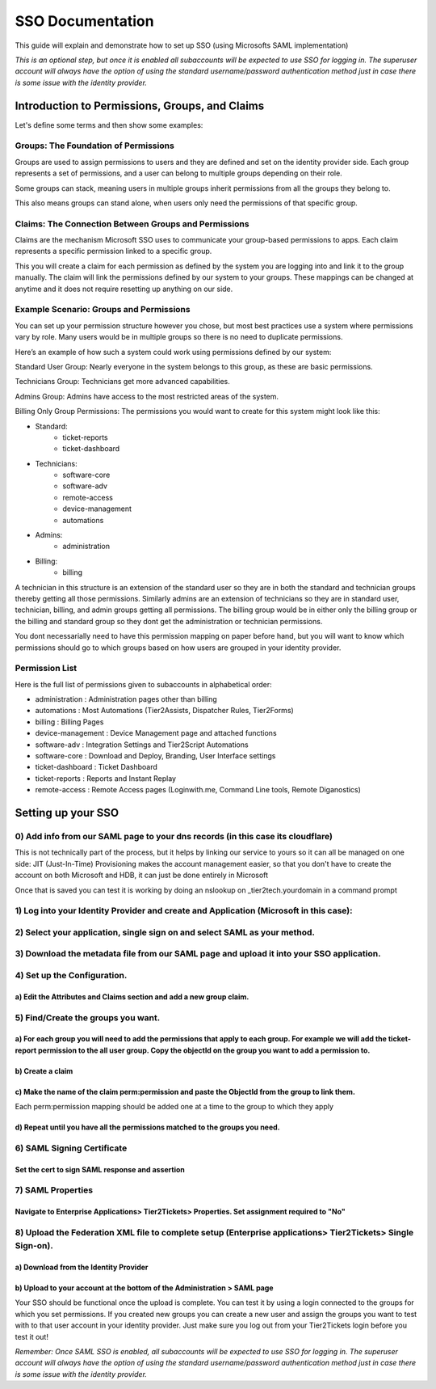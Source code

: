 SSO Documentation
======================================

This guide will explain and demonstrate how to set up SSO (using Microsofts SAML implementation)

*This is an optional step, but once it is enabled all subaccounts will be expected to use SSO for logging in. The superuser account will always have the option of using the standard username/password authentication method just in case there is some issue with the identity provider.* 

Introduction to Permissions, Groups, and Claims 
----------------------------------------------------

Let's define some terms and then show some examples:

Groups: The Foundation of Permissions 
^^^^^^^^^^^^^^^^^^^^^^^^^^^^^^^^^^^^^^^^

Groups are used to assign permissions to users and they are defined and set on the identity provider side. Each group represents a set of permissions, and a user can belong to multiple groups depending on their role. 

Some groups can stack, meaning users in multiple groups inherit permissions from all the groups they belong to. 

This also means groups can stand alone, when users only need the permissions of that specific group. 

 

Claims: The Connection Between Groups and Permissions 
^^^^^^^^^^^^^^^^^^^^^^^^^^^^^^^^^^^^^^^^^^^^^^^^^^^^^^^^^^

Claims are the mechanism Microsoft SSO uses to communicate your group-based permissions to apps. Each claim represents a specific permission linked to a specific group. 

This you will create a claim for each permission as defined by the system you are logging into and link it to the group manually. The claim will link the permissions defined by our system to your groups. These mappings can be changed at anytime and it does not require resetting up anything on our side.
 

Example Scenario: Groups and Permissions 
^^^^^^^^^^^^^^^^^^^^^^^^^^^^^^^^^^^^^^^^^^^^^^

You can set up your permission structure however you chose, but most best practices use a system where permissions vary by role. Many users would be in multiple groups so there is no need to duplicate permissions.

Here’s an example of how such a system could work using permissions defined by our system: 

Standard User Group: 
Nearly everyone in the system belongs to this group, as these are basic permissions. 

Technicians Group: 
Technicians get more advanced capabilities. 

Admins Group: 
Admins have access to the most restricted areas of the system. 

Billing Only Group Permissions: 
The permissions you would want to create for this system might look like this:

- Standard:
	- ticket-reports
	- ticket-dashboard

- Technicians:  
	- software-core
	- software-adv
	- remote-access
	- device-management
	- automations

- Admins:     
	- administration

- Billing:    
	- billing

A technician in this structure is an extension of the standard user so they are in both the standard and technician groups thereby getting all those permissions.
Similarly admins are an extension of technicians so they are in standard user, technician, billing, and admin groups getting all permissions.
The billing group would be in either only the billing group or the billing and standard group so they dont get the administration or technician permissions.

You dont necessarially need to have this permission mapping on paper before hand, but you will want to know which permissions should go to which groups based on how users are grouped in your identity provider.


Permission List
^^^^^^^^^^^^^^^^^^^^^^

Here is the full list of permissions given to subaccounts in alphabetical order:

- administration :  Administration pages other than billing 
- automations :  Most Automations (Tier2Assists, Dispatcher Rules, Tier2Forms)
- billing :  Billing Pages
- device-management	:  Device Management page and attached functions
- software-adv		:  Integration Settings and Tier2Script Automations
- software-core		:  Download and Deploy, Branding, User Interface settings
- ticket-dashboard	:  Ticket Dashboard
- ticket-reports :  Reports and Instant Replay
- remote-access : Remote Access pages (Loginwith.me, Command Line tools, Remote Diganostics)

Setting up your SSO 
----------------------------------------------------

0) Add info from our SAML page to your dns records (in this case its cloudflare) 
^^^^^^^^^^^^^^^^^^^^^^^^^^^^^^^^^^^^^^^^^^^^^^^^^^^^^^^^^^^^^^^^^^^^^^^^^^^^^^^^^^^^^^^^^^^^^^^^^^^^^^^^^^^^^^^^^^^^^^^^
This is not technically part of the process, but it helps by linking our service to yours so it can all be managed on one side:
JIT (Just-In-Time) Provisioning makes the account management easier, so that you don't have to create the account on both Microsoft and HDB, it can just be done entirely in Microsoft

.. image:: images/sso/Picture1.png
    :target: /_images/Picture1.png

Once that is saved you can test it is working by doing an nslookup on _tier2tech.yourdomain in a command prompt

.. image:: images/sso/Picture2.png
    :target: /_images/Picture2.png
 
1) Log into your Identity Provider and create and Application (Microsoft in this case):
^^^^^^^^^^^^^^^^^^^^^^^^^^^^^^^^^^^^^^^^^^^^^^^^^^^^^^^^^^^^^^^^^^^^^^^^^^^^^^^^^^^^^^^^^^^^^^^^^^^^^^^^^^^^^^^^^^^^^^^^

.. image:: images/sso/Picture3.png
    :target: /_images/Picture3.png
 
2) Select your application, single sign on and select SAML as your method.
^^^^^^^^^^^^^^^^^^^^^^^^^^^^^^^^^^^^^^^^^^^^^^^^^^^^^^^^^^^^^^^^^^^^^^^^^^^^^^^^^^^^^^^^^^^^^^^^^^^^^^^^^^^^^^^^^^^^^^^^

.. image:: images/sso/Picture4.png
    :target: /_images/Picture4.png

3) Download the metadata file from our SAML page and upload it into your SSO application.
^^^^^^^^^^^^^^^^^^^^^^^^^^^^^^^^^^^^^^^^^^^^^^^^^^^^^^^^^^^^^^^^^^^^^^^^^^^^^^^^^^^^^^^^^^^^^^^^^^^^^^^^^^^^^^^^^^^^^^^^

.. image:: images/sso/Picture5.png
    :target: /_images/Picture5.png

4) Set up the Configuration. 
^^^^^^^^^^^^^^^^^^^^^^^^^^^^^^^^^^^^^^^^^^^^^^^^^^^^^^^^^^^^^^^^^^^^^^^^^^^^^^^^

a) Edit the Attributes and Claims section and add a new group claim.
""""""""""""""""""""""""""""""""""""""""""""""""""""""""""""""""""""" 
.. image:: images/sso/Picture6.png
    :target: /_images/Picture6.png

.. image:: images/sso/Picture7.png
    :target: /_images/Picture7.png

5) Find/Create the groups you want.
^^^^^^^^^^^^^^^^^^^^^^^^^^^^^^^^^^^^^^^^ 

a)	For each group you will need to add the permissions that apply to each group. For example we will add the ticket-report permission to the all user group. Copy the objectId on the group you want to add a permission to. 
""""""""""""""""""""""""""""""""""""""""""""""""""""""""""""""""""""""""""""""""""""""""""""""""""""""""""""""""""""""""""""""""""""""""""""""""""""""""""""""""""""""""""""""""""""""""""""""""""""""""""""""""""""""""""""""

.. image:: images/sso/Picture8.png
    :target: /_images/Picture8.png

b)	Create a claim
"""""""""""""""""""

.. image:: images/sso/Picture9.png
    :target: /_images/Picture9.png
 
c)	Make the name of the claim perm:permission and paste the ObjectId from the group to link them. 
"""""""""""""""""""""""""""""""""""""""""""""""""""""""""""""""""""""""""""""""""""""""""""""""""""

Each perm:permission mapping should be added one at a time to the group to which they apply 

.. image:: images/sso/Picture10.png
    :target: /_images/Picture10.png

d)	Repeat until you have all the permissions matched to the groups you need. 
""""""""""""""""""""""""""""""""""""""""""""""""""""""""""""""""""""""""""""""

6) SAML Signing Certificate
^^^^^^^^^^^^^^^^^^^^^^^^^^^^^^^^^^^^^^^^

Set the cert to sign SAML response and assertion
""""""""""""""""""""""""""""""""""""""""""""""""""""""""""""""""""""""""""""""""""
 
.. image:: images/sso/Picture11.png
    :target: /_images/Picture11.png
 
7) SAML Properties
^^^^^^^^^^^^^^^^^^^^^^^^^^^^^^^^^^^^^^^^

Navigate to Enterprise Applications> Tier2Tickets> Properties. Set assignment required to "No"
""""""""""""""""""""""""""""""""""""""""""""""""""""""""""""""""""""""""""""""""""""""""""""""

.. image:: images/sso/Picture12.png
    :target: /_images/Picture12.png
 
8) Upload the Federation XML file to complete setup (Enterprise applications> Tier2Tickets> Single Sign-on). 
^^^^^^^^^^^^^^^^^^^^^^^^^^^^^^^^^^^^^^^^^^^^^^^^^^^^^^^^^^^^^^^^^^^^^^^^^^^^^^^^^^^^^^^^^^^^^^^^^^^^^^^^^^^^^^^^^

a) Download from the Identity Provider
"""""""""""""""""""""""""""""""""""""""""""""""
.. image:: images/sso/Picture13.png
    :target: /_images/Picture13.png

b) Upload to your account at the bottom of the Administration > SAML page
"""""""""""""""""""""""""""""""""""""""""""""""""""""""""""""""""""""""""""

.. image:: images/sso/Picture14.png


Your SSO should be functional once the upload is complete. You can test it by using a login connected to the groups for which you set permissions. If you created new groups you can create a new user and assign the groups you want to test with to that user account in your identity provider. Just make sure you log out from your Tier2Tickets login before you test it out!

*Remember: Once SAML SSO is enabled, all subaccounts will be expected to use SSO for logging in. The superuser account will always have the option of using the standard username/password authentication method just in case there is some issue with the identity provider.*   